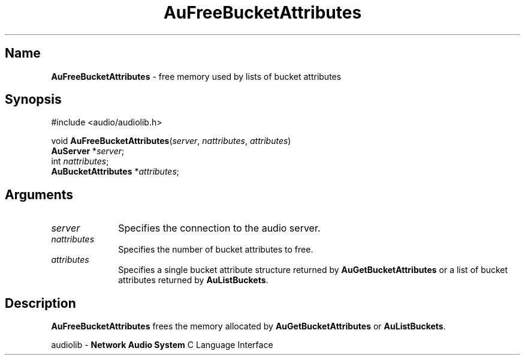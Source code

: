 .\" $NCDId: @(#)AuFrBAtr.man,v 1.1 1994/09/27 00:27:33 greg Exp $
.\" copyright 1994 Steven King
.\"
.\" portions are
.\" * Copyright 1993 Network Computing Devices, Inc.
.\" *
.\" * Permission to use, copy, modify, distribute, and sell this software and its
.\" * documentation for any purpose is hereby granted without fee, provided that
.\" * the above copyright notice appear in all copies and that both that
.\" * copyright notice and this permission notice appear in supporting
.\" * documentation, and that the name Network Computing Devices, Inc. not be
.\" * used in advertising or publicity pertaining to distribution of this
.\" * software without specific, written prior permission.
.\" * 
.\" * THIS SOFTWARE IS PROVIDED 'AS-IS'.  NETWORK COMPUTING DEVICES, INC.,
.\" * DISCLAIMS ALL WARRANTIES WITH REGARD TO THIS SOFTWARE, INCLUDING WITHOUT
.\" * LIMITATION ALL IMPLIED WARRANTIES OF MERCHANTABILITY, FITNESS FOR A
.\" * PARTICULAR PURPOSE, OR NONINFRINGEMENT.  IN NO EVENT SHALL NETWORK
.\" * COMPUTING DEVICES, INC., BE LIABLE FOR ANY DAMAGES WHATSOEVER, INCLUDING
.\" * SPECIAL, INCIDENTAL OR CONSEQUENTIAL DAMAGES, INCLUDING LOSS OF USE, DATA,
.\" * OR PROFITS, EVEN IF ADVISED OF THE POSSIBILITY THEREOF, AND REGARDLESS OF
.\" * WHETHER IN AN ACTION IN CONTRACT, TORT OR NEGLIGENCE, ARISING OUT OF OR IN
.\" * CONNECTION WITH THE USE OR PERFORMANCE OF THIS SOFTWARE.
.\"
.\" $Id$
.TH AuFreeBucketAttributes 3 "1.2" "audiolib - bucket attributes"
.SH \fBName\fP
\fBAuFreeBucketAttributes\fP \- free memory used by lists of bucket attributes
.SH \fBSynopsis\fP
#include <audio/audiolib.h>
.sp 1
void \fBAuFreeBucketAttributes\fP(\fIserver\fP, \fInattributes\fP, \fIattributes\fP)
.br
    \fBAuServer\fP *\fIserver\fP;
.br
    int \fInattributes\fP;
.br
    \fBAuBucketAttributes\fP *\fIattributes\fP;
.SH \fBArguments\fP
.IP \fIserver\fP 1i
Specifies the connection to the audio server.
.IP \fInattributes\fP 1i
Specifies the number of bucket attributes to free.
.IP \fIattributes\fP 1i
Specifies a single bucket attribute structure returned by \fBAuGetBucketAttributes\fP or a list of bucket attributes returned by \fBAuListBuckets\fP.
.SH \fBDescription\fP
\fBAuFreeBucketAttributes\fP frees the memory allocated by \fBAuGetBucketAttributes\fP or \fBAuListBuckets\fP.
.sp 1
audiolib \- \fBNetwork Audio System\fP C Language Interface
